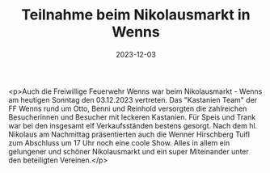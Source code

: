 #+TITLE: Teilnahme beim Nikolausmarkt in Wenns
#+DATE: 2023-12-03
#+FACEBOOK_URL: https://facebook.com/ffwenns/posts/721439736685148

<p>Auch die Freiwillige Feuerwehr Wenns war beim Nikolausmarkt - Wenns am heutigen Sonntag den 03.12.2023 vertreten. Das "Kastanien Team" der FF Wenns rund um Otto, Benni und Reinhold versorgten die zahlreichen Besucherinnen und Besucher mit leckeren Kastanien. Für Speis und Trank war bei den insgesamt elf Verkaufsständen bestens gesorgt. Nach dem hl. Nikolaus am Nachmittag präsentierten auch die Wenner Hirschberg Tuifl zum Abschluss um 17 Uhr noch eine coole Show. Alles in allem ein gelungener und schöner Nikolausmarkt und ein super Miteinander unter den beteiligten Vereinen.</p>
